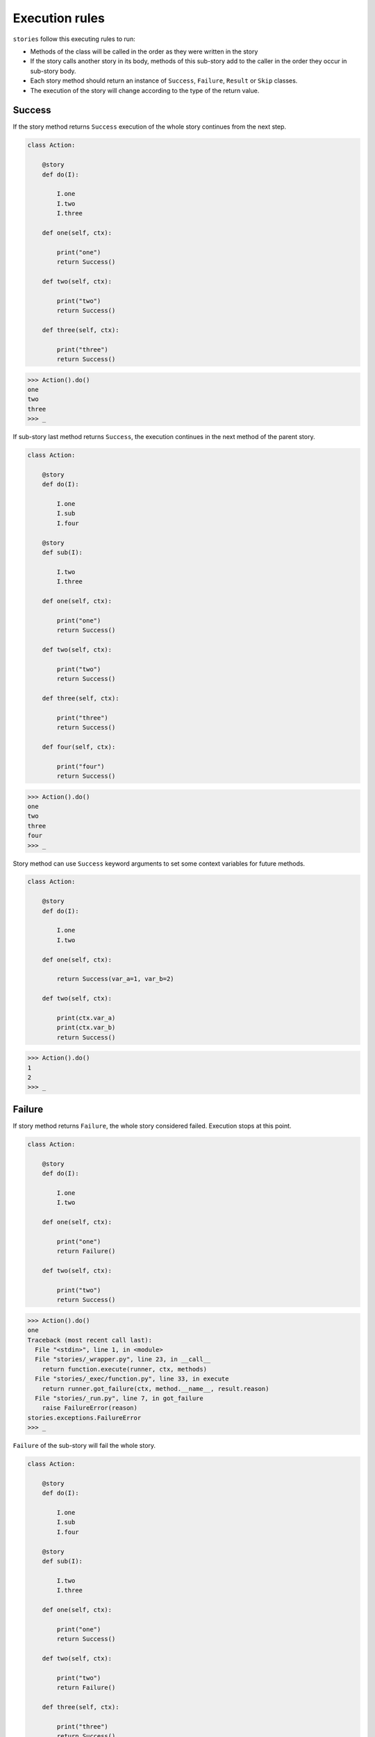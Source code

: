 =================
 Execution rules
=================

``stories`` follow this executing rules to run:

* Methods of the class will be called in the order as they were
  written in the story

* If the story calls another story in its body, methods of this
  sub-story add to the caller in the order they occur in sub-story
  body.

* Each story method should return an instance of ``Success``,
  ``Failure``, ``Result`` or ``Skip`` classes.

* The execution of the story will change according to the type of
  the return value.

Success
=======

If the story method returns ``Success`` execution of the whole story
continues from the next step.

.. code:: python

    class Action:

        @story
        def do(I):

            I.one
            I.two
            I.three

        def one(self, ctx):

            print("one")
            return Success()

        def two(self, ctx):

            print("two")
            return Success()

        def three(self, ctx):

            print("three")
            return Success()

.. code:: python

    >>> Action().do()
    one
    two
    three
    >>> _

If sub-story last method returns ``Success``, the execution continues
in the next method of the parent story.

.. code:: python

    class Action:

        @story
        def do(I):

            I.one
            I.sub
            I.four

        @story
        def sub(I):

            I.two
            I.three

        def one(self, ctx):

            print("one")
            return Success()

        def two(self, ctx):

            print("two")
            return Success()

        def three(self, ctx):

            print("three")
            return Success()

        def four(self, ctx):

            print("four")
            return Success()

.. code:: python

    >>> Action().do()
    one
    two
    three
    four
    >>> _

Story method can use ``Success`` keyword arguments to set some context
variables for future methods.

.. code:: python

    class Action:

        @story
        def do(I):

            I.one
            I.two

        def one(self, ctx):

            return Success(var_a=1, var_b=2)

        def two(self, ctx):

            print(ctx.var_a)
            print(ctx.var_b)
            return Success()

.. code:: python

    >>> Action().do()
    1
    2
    >>> _

Failure
=======

If story method returns ``Failure``, the whole story considered
failed.  Execution stops at this point.

.. code:: python

    class Action:

        @story
        def do(I):

            I.one
            I.two

        def one(self, ctx):

            print("one")
            return Failure()

        def two(self, ctx):

            print("two")
            return Success()

.. code:: python

    >>> Action().do()
    one
    Traceback (most recent call last):
      File "<stdin>", line 1, in <module>
      File "stories/_wrapper.py", line 23, in __call__
        return function.execute(runner, ctx, methods)
      File "stories/_exec/function.py", line 33, in execute
        return runner.got_failure(ctx, method.__name__, result.reason)
      File "stories/_run.py", line 7, in got_failure
        raise FailureError(reason)
    stories.exceptions.FailureError
    >>> _

``Failure`` of the sub-story will fail the whole story.

.. code:: python

    class Action:

        @story
        def do(I):

            I.one
            I.sub
            I.four

        @story
        def sub(I):

            I.two
            I.three

        def one(self, ctx):

            print("one")
            return Success()

        def two(self, ctx):

            print("two")
            return Failure()

        def three(self, ctx):

            print("three")
            return Success()

        def four(self, ctx):

            print("four")
            return Success()

.. code:: python

    >>> Action().do()
    one
    two
    Traceback (most recent call last):
      File "<stdin>", line 1, in <module>
      File "stories/_wrapper.py", line 23, in __call__
        return function.execute(runner, ctx, methods)
      File "stories/_exec/function.py", line 33, in execute
        return runner.got_failure(ctx, method.__name__, result.reason)
      File "stories/_run.py", line 7, in got_failure
        raise FailureError(reason)
    stories.exceptions.FailureError

Result
======

If the story method return ``Result``, the whole story considered
done.  An optional argument passed to the ``Result`` constructor will
be the return value of the story call.

.. code:: python

    class Action:

        @story
        def do(I):

            I.one
            I.two
            I.three

        def one(self, ctx):

            print("one")
            return Success()

        def two(self, ctx):

            print("two")
            return Result(1)

        def three(self, ctx):

            print("three")
            return Success()

.. code:: python

    >>> res = Action().do()
    one
    two
    >>> res
    1
    >>> _

The ``Result`` of the sub-story will be the result of the whole story.
The execution stops after the method returned ``Result``.

.. code:: python

    class Action:

        @story
        def do(I):

            I.one
            I.sub
            I.four

        @story
        def sub(I):

            I.two
            I.three

        def one(self, ctx):

            print("one")
            return Success()

        def two(self, ctx):

            print("two")
            return Success()

        def three(self, ctx):

            print("three")
            return Result(2)

        def four(self, ctx):

            print("four")
            return Success()

.. code:: python

    >>> result = Action().do()
    one
    two
    three
    >>> result
    2
    >>> _

Skip
====

If sub-story method returns ``Skip`` result, execution will be
continued form the next method of the caller story.

.. code:: python

    class Action:

        @story
        def do(I):

            I.one
            I.sub
            I.four

        @story
        def sub(I):

            I.two
            I.three

        def one(self, ctx):

            print("one")
            return Success()

        def two(self, ctx):

            print("two")
            return Skip()

        def three(self, ctx):

            print("three")
            return Success()

        def four(self, ctx):

            print("four")
            return Success()

.. code:: python

    >>> Action().do()
    one
    two
    four
    >>> _

If the topmost story returns ``Skip`` result, execution will end.

.. code:: python

    class Action:

        @story
        def do(I):

            I.one
            I.two

        def one(self, ctx):

            print("one")
            return Skip()

        def two(self, ctx):

            print("two")
            return Success()

.. code:: python

    >>> Action().do()
    one
    >>> _

